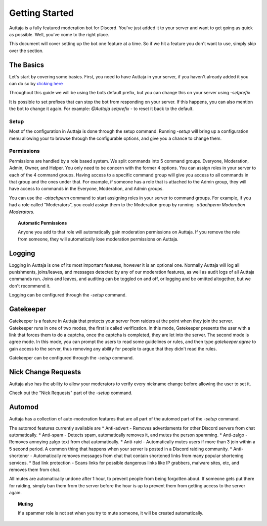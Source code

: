 ###############
Getting Started
###############

Auttaja is a fully featured moderation bot for Discord.  You've just added it to your server and want to get going as quick as possible.  Well, you've come to the right place.

This document will cover setting up the bot one feature at a time.  So if we hit a feature you don't want to use, simply skip over the section.

The Basics
==========

Let's start by covering some basics.  First, you need to have Auttaja in your server, if you haven't already added it you can do so by `clicking here <https://discordapp.com/oauth2/authorize?client_id=242730576195354624&scope=bot&permissions=1576270967>`_

Throughout this guide we will be using the bots default prefix, but you can change this on your server using `-setprefix`

It is possible to set prefixes that can stop the bot from responding on your server.  If this happens, you can also mention the bot to change it again.  For example: `@Auttaja setprefix -` to reset it back to the default.

Setup
-----

Most of the configuration in Auttaja is done through the setup command.  Running `-setup` will bring up a configuration menu allowing your to browse through the configurable options, and give you a chance to change them.


Permissions
-----------

Permissions are handled by a role based system.  We split commands into 5 command groups.  Everyone, Moderation, Admin, Owner, and Helper.  You only need to be concern with the former 4 options.  You can assign roles in your server to each of the 4 command groups.  Having access to a specific command group will give you access to all commands in that group and the ones under that.  For example, if someone has a role that is attached to the Admin group, they will have access to commands in the Everyone, Moderation, and Admin groups.

You can use the `-attachperm` command to start assigning roles in your server to command groups.  For example, if you had a role called "Moderators", you could assign them to the Moderation group by running `-attachperm Moderation Moderators`.

.. topic:: Automatic Permissions

      Anyone you add to that role will automatically gain moderation permissions on Auttaja.  If you remove the role from someone, they will automatically lose moderation permissions on Auttaja.


Logging
=======

Logging in Auttaja is one of its most important features, however it is an optional one.  Normally Auttaja will log all punishments, joins/leaves, and messages detected by any of our moderation features, as well as audit logs of all Auttaja commands run.  Joins and leaves, and auditing can be toggled on and off, or logging and be omitted altogether, but we don't recommend it.

Logging can be configured through the `-setup` command.


Gatekeeper
==========

Gatekeeper is a feature in Auttaja that protects your server from raiders at the point when they join the server.  Gatekeeper runs in one of two modes, the first is called verification.  In this mode, Gatekeeper presents the user with a link that forces them to do a captcha, once the captcha is completed, they are let into the server.  The second mode is agree mode.  In this mode, you can prompt the users to read some guidelines or rules, and then type `gatekeeper.agree` to gain access to the server, thus removing any ability for people to argue that they didn't read the rules.

Gatekeeper can be configured through the `-setup` command.

Nick Change Requests
====================

Auttaja also has the ability to allow your moderators to verify every nickname change before allowing the user to set it.

Check out the "Nick Requests" part of the `-setup` command.

Automod
=======

Auttaja has a collection of auto-moderation features that are all part of the automod part of the `-setup` command.

The automod features currently available are
* Anti-advert - Removes advertisments for other Discord servers from chat automatically.
* Anti-spam - Detects spam, automatically removes it, and mutes the person spamming.
* Anti-zalgo - Removes annoying zalgo text from chat automatically.
* Anti-raid - Automatically mutes users if more than 3 join within a 5 second period.  A common thing that happens when your server is posted in a Discord raiding community.
* Anti-shortener - Automatically removes messages from chat that contain shortened links from many popular shortening services.
* Bad link protection - Scans links for possible dangerous links like IP grabbers, malware sites, etc, and removes them from chat.

All mutes are automatically undone after 1 hour, to prevent people from being forgotten about.  If someone gets put there for raiding, simply ban them from the server before the hour is up to prevent them from getting access to the server again.

.. topic:: Muting

      If a spammer role is not set when you try to mute someone, it will be created automatically.
